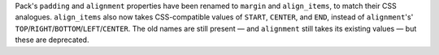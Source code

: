 Pack's ``padding`` and ``alignment`` properties have been renamed to ``margin`` and ``align_items``, to match their CSS analogues. ``align_items`` also now takes CSS-compatible values of ``START``, ``CENTER``, and ``END``, instead of ``alignment``'s' ``TOP``/``RIGHT``/``BOTTOM``/``LEFT``/``CENTER``. The old names are still present — and ``alignment`` still takes its existing values — but these are deprecated.
